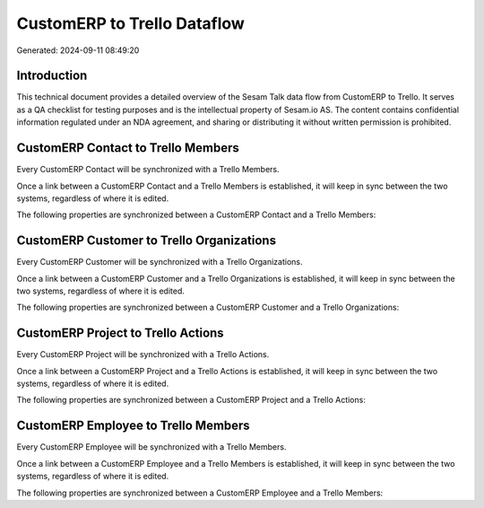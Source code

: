 ============================
CustomERP to Trello Dataflow
============================

Generated: 2024-09-11 08:49:20

Introduction
------------

This technical document provides a detailed overview of the Sesam Talk data flow from CustomERP to Trello. It serves as a QA checklist for testing purposes and is the intellectual property of Sesam.io AS. The content contains confidential information regulated under an NDA agreement, and sharing or distributing it without written permission is prohibited.

CustomERP Contact to Trello Members
-----------------------------------
Every CustomERP Contact will be synchronized with a Trello Members.

Once a link between a CustomERP Contact and a Trello Members is established, it will keep in sync between the two systems, regardless of where it is edited.

The following properties are synchronized between a CustomERP Contact and a Trello Members:

.. list-table::
   :header-rows: 1

   * - CustomERP Contact Property
     - Trello Members Property
     - Trello Data Type


CustomERP Customer to Trello Organizations
------------------------------------------
Every CustomERP Customer will be synchronized with a Trello Organizations.

Once a link between a CustomERP Customer and a Trello Organizations is established, it will keep in sync between the two systems, regardless of where it is edited.

The following properties are synchronized between a CustomERP Customer and a Trello Organizations:

.. list-table::
   :header-rows: 1

   * - CustomERP Customer Property
     - Trello Organizations Property
     - Trello Data Type


CustomERP Project to Trello Actions
-----------------------------------
Every CustomERP Project will be synchronized with a Trello Actions.

Once a link between a CustomERP Project and a Trello Actions is established, it will keep in sync between the two systems, regardless of where it is edited.

The following properties are synchronized between a CustomERP Project and a Trello Actions:

.. list-table::
   :header-rows: 1

   * - CustomERP Project Property
     - Trello Actions Property
     - Trello Data Type


CustomERP Employee to Trello Members
------------------------------------
Every CustomERP Employee will be synchronized with a Trello Members.

Once a link between a CustomERP Employee and a Trello Members is established, it will keep in sync between the two systems, regardless of where it is edited.

The following properties are synchronized between a CustomERP Employee and a Trello Members:

.. list-table::
   :header-rows: 1

   * - CustomERP Employee Property
     - Trello Members Property
     - Trello Data Type

